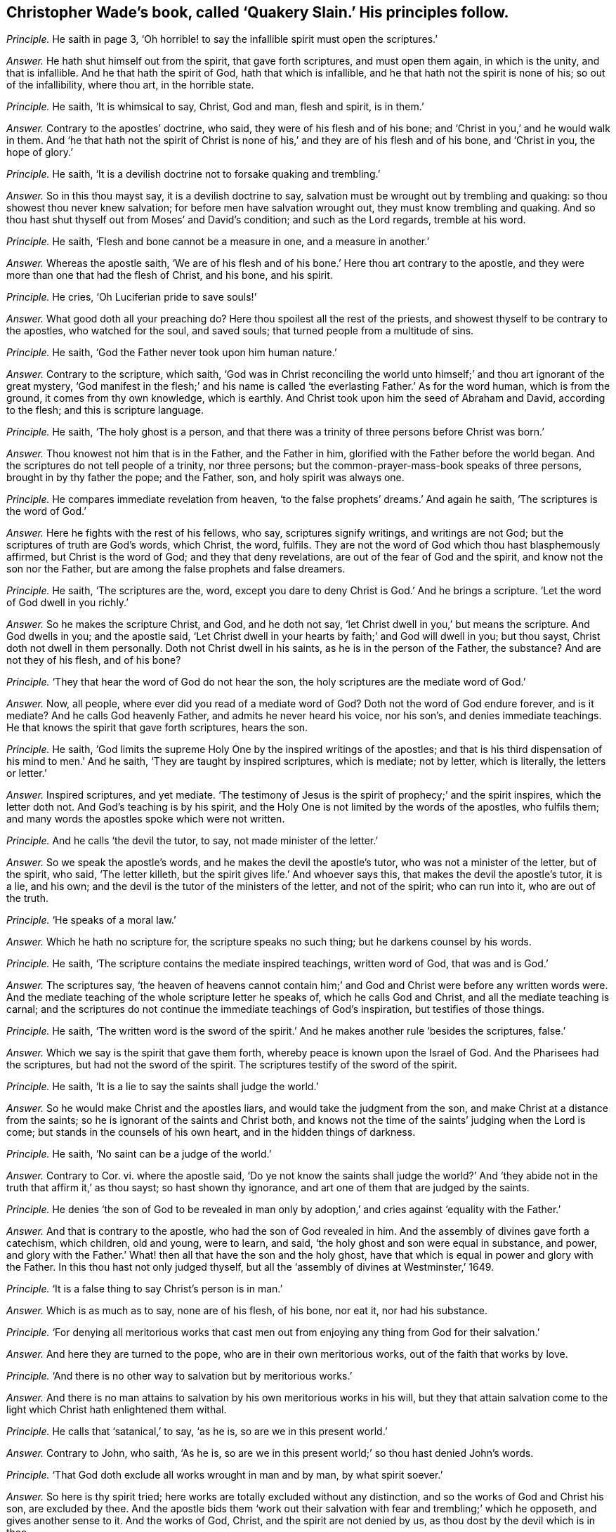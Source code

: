 [.style-blurb, short="Quakery Slain"]
== Christopher Wade`'s book, called '`Quakery Slain.`' His principles follow.

[.discourse-part]
_Principle._ He saith in page 3,
'`Oh horrible! to say the infallible spirit must open the scriptures.`'

[.discourse-part]
_Answer._ He hath shut himself out from the spirit, that gave forth scriptures,
and must open them again, in which is the unity, and that is infallible.
And he that hath the spirit of God, hath that which is infallible,
and he that hath not the spirit is none of his; so out of the infallibility,
where thou art, in the horrible state.

[.discourse-part]
_Principle._ He saith, '`It is whimsical to say, Christ, God and man, flesh and spirit,
is in them.`'

[.discourse-part]
_Answer._ Contrary to the apostles`' doctrine, who said, they were of his flesh and of his bone;
and '`Christ in you,`' and he would walk in them.
And '`he that hath not the spirit of Christ is none
of his,`' and they are of his flesh and of his bone,
and '`Christ in you, the hope of glory.`'

[.discourse-part]
_Principle._ He saith, '`It is a devilish doctrine not to forsake quaking and trembling.`'

[.discourse-part]
_Answer._ So in this thou mayst say, it is a devilish doctrine to say,
salvation must be wrought out by trembling and quaking:
so thou showest thou never knew salvation; for before men have salvation wrought out,
they must know trembling and quaking.
And so thou hast shut thyself out from Moses`' and David`'s condition;
and such as the Lord regards, tremble at his word.

[.discourse-part]
_Principle._ He saith, '`Flesh and bone cannot be a measure in one, and a measure in another.`'

[.discourse-part]
_Answer._ Whereas the apostle saith,
'`We are of his flesh and of his bone.`' Here thou art contrary to the apostle,
and they were more than one that had the flesh of Christ, and his bone, and his spirit.

[.discourse-part]
_Principle._ He cries, '`Oh Luciferian pride to save souls!`'

[.discourse-part]
_Answer._ What good doth all your preaching do?
Here thou spoilest all the rest of the priests,
and showest thyself to be contrary to the apostles, who watched for the soul,
and saved souls; that turned people from a multitude of sins.

[.discourse-part]
_Principle._ He saith, '`God the Father never took upon him human nature.`'

[.discourse-part]
_Answer._ Contrary to the scripture, which saith,
'`God was in Christ reconciling the world unto himself;`'
and thou art ignorant of the great mystery,
'`God manifest in the flesh;`' and his name is called
'`the everlasting Father.`' As for the word human,
which is from the ground, it comes from thy own knowledge, which is earthly.
And Christ took upon him the seed of Abraham and David, according to the flesh;
and this is scripture language.

[.discourse-part]
_Principle._ He saith, '`The holy ghost is a person,
and that there was a trinity of three persons before Christ was born.`'

[.discourse-part]
_Answer._ Thou knowest not him that is in the Father, and the Father in him,
glorified with the Father before the world began.
And the scriptures do not tell people of a trinity, nor three persons;
but the common-prayer-mass-book speaks of three persons,
brought in by thy father the pope; and the Father, son, and holy spirit was always one.

[.discourse-part]
_Principle._ He compares immediate revelation from heaven,
'`to the false prophets`' dreams.`' And again he saith,
'`The scriptures is the word of God.`'

[.discourse-part]
_Answer._ Here he fights with the rest of his fellows, who say, scriptures signify writings,
and writings are not God; but the scriptures of truth are God`'s words, which Christ,
the word, fulfils.
They are not the word of God which thou hast blasphemously affirmed,
but Christ is the word of God; and they that deny revelations,
are out of the fear of God and the spirit, and know not the son nor the Father,
but are among the false prophets and false dreamers.

[.discourse-part]
_Principle._ He saith, '`The scriptures are the, word,
except you dare to deny Christ is God.`' And he brings a scripture.
'`Let the word of God dwell in you richly.`'

[.discourse-part]
_Answer._ So he makes the scripture Christ, and God, and he doth not say,
'`let Christ dwell in you,`' but means the scripture.
And God dwells in you; and the apostle said,
'`Let Christ dwell in your hearts by faith;`' and God will dwell in you; but thou sayst,
Christ doth not dwell in them personally.
Doth not Christ dwell in his saints, as he is in the person of the Father, the substance?
And are not they of his flesh, and of his bone?

[.discourse-part]
_Principle._ '`They that hear the word of God do not hear the son,
the holy scriptures are the mediate word of God.`'

[.discourse-part]
_Answer._ Now, all people, where ever did you read of a mediate word of God?
Doth not the word of God endure forever, and is it mediate?
And he calls God heavenly Father, and admits he never heard his voice, nor his son`'s,
and denies immediate teachings.
He that knows the spirit that gave forth scriptures, hears the son.

[.discourse-part]
_Principle._ He saith, '`God limits the supreme Holy One by the inspired writings of the apostles;
and that is his third dispensation of his mind to men.`' And he saith,
'`They are taught by inspired scriptures, which is mediate; not by letter,
which is literally, the letters or letter.`'

[.discourse-part]
_Answer._ Inspired scriptures, and yet mediate.
'`The testimony of Jesus is the spirit of prophecy;`' and the spirit inspires,
which the letter doth not.
And God`'s teaching is by his spirit,
and the Holy One is not limited by the words of the apostles, who fulfils them;
and many words the apostles spoke which were not written.

[.discourse-part]
_Principle._ And he calls '`the devil the tutor, to say, not made minister of the letter.`'

[.discourse-part]
_Answer._ So we speak the apostle`'s words, and he makes the devil the apostle`'s tutor,
who was not a minister of the letter, but of the spirit, who said, '`The letter killeth,
but the spirit gives life.`' And whoever says this,
that makes the devil the apostle`'s tutor, it is a lie, and his own;
and the devil is the tutor of the ministers of the letter, and not of the spirit;
who can run into it, who are out of the truth.

[.discourse-part]
_Principle._ '`He speaks of a moral law.`'

[.discourse-part]
_Answer._ Which he hath no scripture for, the scripture speaks no such thing;
but he darkens counsel by his words.

[.discourse-part]
_Principle._ He saith, '`The scripture contains the mediate inspired teachings,
written word of God, that was and is God.`'

[.discourse-part]
_Answer._ The scriptures say,
'`the heaven of heavens cannot contain him;`' and
God and Christ were before any written words were.
And the mediate teaching of the whole scripture letter he speaks of,
which he calls God and Christ, and all the mediate teaching is carnal;
and the scriptures do not continue the immediate teachings of God`'s inspiration,
but testifies of those things.

[.discourse-part]
_Principle._ He saith,
'`The written word is the sword of the spirit.`'
And he makes another rule '`besides the scriptures,
false.`'

[.discourse-part]
_Answer._ Which we say is the spirit that gave them forth,
whereby peace is known upon the Israel of God.
And the Pharisees had the scriptures, but had not the sword of the spirit.
The scriptures testify of the sword of the spirit.

[.discourse-part]
_Principle._ He saith, '`It is a lie to say the saints shall judge the world.`'

[.discourse-part]
_Answer._ So he would make Christ and the apostles liars,
and would take the judgment from the son, and make Christ at a distance from the saints;
so he is ignorant of the saints and Christ both,
and knows not the time of the saints`' judging when the Lord is come;
but stands in the counsels of his own heart, and in the hidden things of darkness.

[.discourse-part]
_Principle._ He saith, '`No saint can be a judge of the world.`'

[.discourse-part]
_Answer._ Contrary to Cor.
vi. where the apostle said,
'`Do ye not know the saints shall judge the world?`' And '`they
abide not in the truth that affirm it,`' as thou sayst;
so hast shown thy ignorance, and art one of them that are judged by the saints.

[.discourse-part]
_Principle._ He denies '`the son of God to be revealed in man only
by adoption,`' and cries against '`equality with the Father.`'

[.discourse-part]
_Answer._ And that is contrary to the apostle, who had the son of God revealed in him.
And the assembly of divines gave forth a catechism, which children, old and young,
were to learn, and said, '`the holy ghost and son were equal in substance, and power,
and glory with the Father.`' What! then all that have the son and the holy ghost,
have that which is equal in power and glory with the Father.
In this thou hast not only judged thyself,
but all the '`assembly of divines at Westminster,`' 1649.

[.discourse-part]
_Principle._ '`It is a false thing to say Christ`'s person is in man.`'

[.discourse-part]
_Answer._ Which is as much as to say, none are of his flesh, of his bone, nor eat it,
nor had his substance.

[.discourse-part]
_Principle._ '`For denying all meritorious works that cast men out
from enjoying any thing from God for their salvation.`'

[.discourse-part]
_Answer._ And here they are turned to the pope, who are in their own meritorious works,
out of the faith that works by love.

[.discourse-part]
_Principle._ '`And there is no other way to salvation but by meritorious works.`'

[.discourse-part]
_Answer._ And there is no man attains to salvation by his own meritorious works in his will,
but they that attain salvation come to the light
which Christ hath enlightened them withal.

[.discourse-part]
_Principle._ He calls that '`satanical,`' to say, '`as he is, so are we in this present world.`'

[.discourse-part]
_Answer._ Contrary to John, who saith, '`As he is,
so are we in this present world;`' so thou hast denied John`'s words.

[.discourse-part]
_Principle._ '`That God doth exclude all works wrought in man and by man, by what spirit soever.`'

[.discourse-part]
_Answer._ So here is thy spirit tried; here works are totally excluded without any distinction,
and so the works of God and Christ his son, are excluded by thee.
And the apostle bids them '`work out their salvation
with fear and trembling;`' which he opposeth,
and gives another sense to it.
And the works of God, Christ, and the spirit are not denied by us,
as thou dost by the devil which is in thee.

[.discourse-part]
_Principle._ To be '`justified by Christ alone,`' he calls it a '`justified self-Quaker.`'

[.discourse-part]
_Answer._ There is no man self-denied and justified in the light of God, but by Christ alone.
And they that are not justified by Christ alone, are in themselves.

[.discourse-part]
_Principle._ '`It is against the scriptures to say men must be without sin,
and that men must be perfect.`'

[.discourse-part]
_Answer._ That is contrary to the scriptures; for they mention that there were just men,
perfect men, and holy men upon earth;
they that gave forth scriptures were '`holy men;`' and Paul spoke '`wisdom amongst
them that were perfect;`' and Joseph was '`a just man.`' And '`the blood of Christ
cleanseth from all sin,`' and are perfected by the one offering forever,
(mark the word are,) and '`he that is born of God doth not commit sin.`'

[.discourse-part]
_Principle._ He makes people believe, '`that false prophets and antichrists are come but now.`'

[.discourse-part]
_Answer._ Which Christ said should come in Matt.
xxiv.
and John saw they were come.
1 Epis.
ii. And in the Revelation he saw the world go after them, one of whom he is;
but the Quakers own but one Christ, which is the seed,
which is now risen on top of them all, and witness the Lamb.
He that was dead, is alive, and lives forevermore.

[.discourse-part]
_Principle._ '`That the Quakers are of the devil.`'

[.discourse-part]
_Answer._ But it hath been the devil in him that hath testified against the Quakers,
and so makes his kingdom divided against itself; and it is Christ that is in the Quakers,
and hath appeared, that cannot be shaken, whom he calls Beelzebub,
like some of his old fathers, but his reward will be according to his works.

[.discourse-part]
_Principle._ He saith, '`No other people upon the earth go about to save souls but the Quakers.`'

[.discourse-part]
_Answer._ So he hath judged himself, and all the people upon the face of the earth,
to be deceivers of souls, and not savers of souls; but the Quakers are so,
(the preservers and savers of souls,) and yet he calls them equivocating,
deluding hypocrites.
But he hath proved himself, and all others to be so, except Quakers.

[.discourse-part]
_Principle._ He denies, and says, '`that the saints`' bodies are not Christ`'s body.`'

[.discourse-part]
_Answer._ And how are they Christ`'s? How dwells he in them?
And how then are they of his flesh and of his bone?
And how brutish are you become in knowledge!
Hath not he bought them with a price?
And are they not his?

[.discourse-part]
_Principle._ He saith, '`that neither God`'s essence, nor the heaven,
nor Christ`'s person was in Peter`'s holy body.`'

[.discourse-part]
_Answer._ But the apostle said, '`God will dwell in you,
and walk in you;`' and '`Christ in you.`' And again he saith,
'`Our conversation is in heaven.`' And here thou
art striving against the apostle`'s doctrine;
and the beast is blaspheming against the tabernacle of God,
and them that dwell in heaven.
And thus thou wranglest with the apostle, who said Christ was in them;
and is not his power that which thou callest his essence?

[.discourse-part]
_Principle._ He says, '`There is not whole Christ, God and man, in men.`'

[.discourse-part]
_Answer._ Then how must men grow up in the measure of the fulness of the stature of Christ?
And Christ and God will dwell in man, and walk in man; God that made all things,
and Christ by whom all things were made.

[.discourse-part]
_Principle._ He saith, '`It is a shame for the Quakers to say, As he is,
so are we in this present world.`'

[.discourse-part]
_Answer._ Which are the apostle`'s words, and the apostle was not ashamed to speak them,
but thou that livest in the power of darkness art ashamed to hear them.

[.discourse-part]
_Principle._ He saith, '`Christ hath not appeared unto the saints in his second coming to them,
much less in them.`'

[.discourse-part]
_Answer._ Contrary to the apostle`'s doctrine, Col.
ii. And Christ said, he would dwell in them.
And the apostle said, the son of God was come.
And Christ said, he would come again to the apostles, which he did,
according to his word; and God did dwell in them, and walk in them.
And John in his epistle said, the son of God was come.

[.discourse-part]
_Principle._ And he saith, '`The saints are not as Christ is.`'

[.discourse-part]
_Answer._ So he denies John`'s doctrine, who said, '`As he is, so are we in this present world.`'

[.discourse-part]
_Principle._ And he saith, the righteous man sins seven times a day;
and that David nor no man living was justified in the sight of God at any time,
so long as he was a living man upon earth;
and that the prophets were not made free from sin.

[.discourse-part]
_Answer._ There is no scripture that saith, a righteous man sins seven times a day;
and David said his sins were removed from him as far as the east is from the west,
and yet thou sayst, David was never at any time free from sin,
of having sin in him while he was upon the earth.
And God said, '`I have found David a man after my own heart,
fulfilling all my will.`' So here he was justified.
And the apostle said in Rom.
vi. that they were made free from sin, and were justified by faith in Christ Jesus.

[.discourse-part]
_Principle._ He saith, '`Paul was not made free from all sin.`'

[.discourse-part]
_Answer._ Paul said he had '`kept the faith,`' he had kept that which purifies,
and gives victory over sin; and yet he goes about to disprove Paul`'s words, and saith,
'`Paul had sin when he had finished his course.`'
So his great work is to prove the saints sinners,
but they witness against him.
And he charges Job, Paul, and David with sin, whom God justified, and said,
'`Job did not sin with his mouth`' And though Paul did cry out of the body of sin,
yet he found victory over the body of sin,
and knew the redemption which the creatures waited for,
the '`liberty of the sons of God;`' and said, they were '`made free from sin,`' in Rom.
vi. and they were '`justified from all things;
and by the one offering forever he had sanctified.

Because the Quakers own the light Christ,
and are come into the spirit that gave forth scriptures,
and have heard the voice of the son of God,
and deny all them that say they have not heard the voice of the son of God,
and Christ to lie in them; therefore he saith, they have forsaken the truth;
because they deny them that have the form, and are out of the life,
and despise and deny the power that shakes that which is to be shaken;
for no one knows salvation but by the light.

[.discourse-part]
_Principle._ He said,
'`God did not come in his spiritual essence with his son on the earth.`' And saith,
that '`God the Father was not in his spirit with his son upon the earth.`'

[.discourse-part]
_Answer._ The scripture saith,
'`The fulness of the godhead dwelt in him bodily;`' and the Father is in the son,
and the son is in the Father, '`I in thee, and thou in me;`' so he was not alone,
but the Father was with him.

[.discourse-part]
_Principle._ He saith, '`The Quakers are lying deluders,
in saying the kingdom of heaven is within them.`'

[.discourse-part]
_Answer._ That is contrary to Luke xvii.
which saith, '`The kingdom of heaven is within you.`'

[.discourse-part]
_Principle._ '`And he hath not heard of any other people in the world taught immediately by Christ,
but the Quakers.`'

[.discourse-part]
_Answer._ And the two witnesses, as he calls them, he brings against truth,
who opposed truth in London: so showing where he and all people are,
who are taught by a mediate use of the scriptures; all may judge where that is.
And the devil rules such that are from the immediate;
and all that are not taught immediately, are not taught by God, nor by his spirit.

[.discourse-part]
_Principle._ '`This sort of people are for immediate revelation,
and it is dangerous for any man to trust to immediate revelations,
and preach Christ within man.`' And '`the two witnesses
preached Christ without.`' And this he saith,
'`is a hellish snare to please every man`'s palate.`'

[.discourse-part]
_Answer._ And thus he may charge all the people of the Lord who were taught,
and are taught of the Lord.
And thus he fights against those that were taught immediately; and his teachings,
and man`'s teachings, are mediate,
and they are in the snare that are out of the immediate teaching;
and all that know God and the son,
are taught immediately by the spirit that is immediate.
And so it is not a very strange thing that he should
give forth so many ill-savoured railing expressions,
of which his book is stuffed full, against the people of God;
his work in it is to charge the elect with sin, but we say, the Lord rebuke him.

[.discourse-part]
_Principle._ And he saith, '`The saints are not any time without sin,
even when they were born of God.`'

[.discourse-part]
_Answer._ So not knowing the creature`'s coming into the liberty of the sons of God,
nor the birth born of God.

[.discourse-part]
_Principle._ And saith, '`sin is in the saints for their humiliation.`'

[.discourse-part]
_Answer._ Contrary to the scripture, which saith, Christ is their humiliation,
and bears their sins, and destroys it; which humility is not like man`'s,
being brought down by sin, for sin exalts.

[.discourse-part]
_Principle._ '`That the inward man, and the power of God in man,
never brings the outward man so subject as to be without sin.`'

[.discourse-part]
_Answer._ This we say, God wrought salvation by Christ alone, without man`'s works;
and who believe in him, are saved, and who do not, are condemned;
and the power of God and Christ subdues sin in man, and destroys it,
that man becomes the temple of God.

[.discourse-part]
_Principle._ His query is, '`Whether God could not have saved man without Christ`'s dying?`'

[.discourse-part]
_Answer._ God can do what he will, who was in Christ reconciling the world to himself;
and Christ did not save the world without God.
And thou hast shown in thy book stuffed with lies,
by the filthy air that has come out of thee, how thou hast been tormented,
and that the devil was in thee.
And thou sayst, thou art saved by Christ without thee,
and so hast recorded thyself to be a reprobate,
and ignorant of the mystery of Christ within thee;
for without that thou dost not know salvation.
And these before mentioned are thy principles,
which thou hast published in print to the nation, and all sober people may judge thee.
As for thy lies they are not worth mentioning, neither are they worth reading;
but upon thy own head will they fall, and a heavy burden thou must bear,
who goest about to sow discord among the brethren.
But the accuser of the brethren is cast out.
The witness shall answer me in the day of thy judgment.
Christopher Wade calls his book, [.book-title]#Quakers Slain Irrecoverably,#
but he hath slain himself irrecoverably,
and the same judgment wherewith he judgeth us, he hath brought upon himself;
and the Quakers are recovered out of his snare, and have taken him in his own,
and have chained him and bound him.
